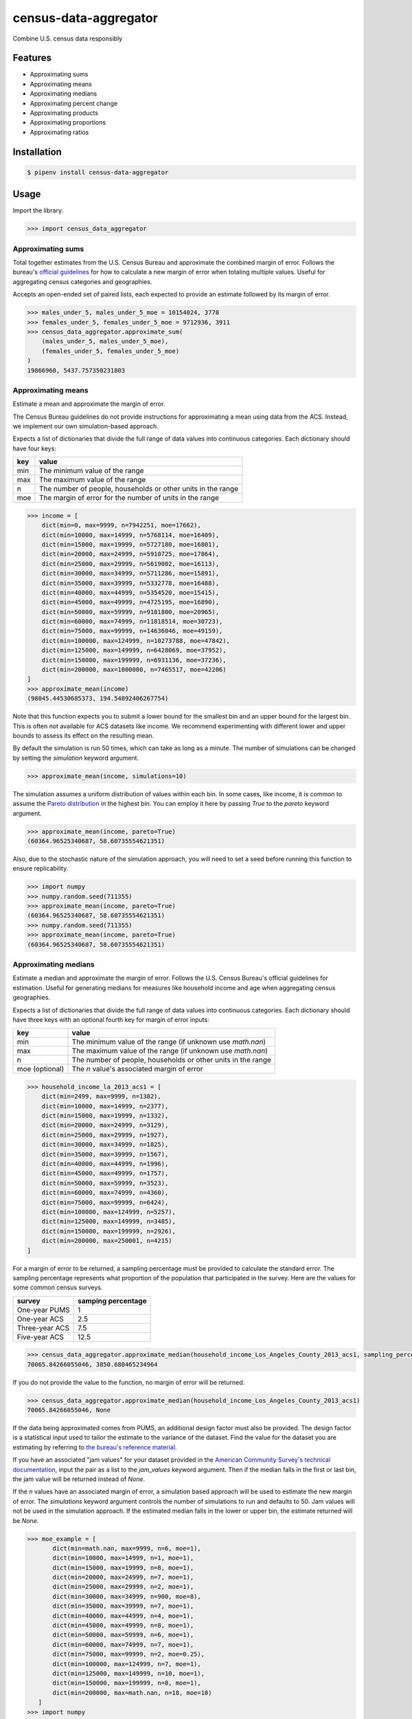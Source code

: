 census-data-aggregator
======================

Combine U.S. census data responsibly


Features
^^^^^^^^

* Approximating sums
* Approximating means
* Approximating medians
* Approximating percent change
* Approximating products
* Approximating proportions
* Approximating ratios


Installation
^^^^^^^^^^^^

.. code-block:: bash

   $ pipenv install census-data-aggregator


Usage
^^^^^

Import the library.

.. code-block:: python

   >>> import census_data_aggregator


Approximating sums
~~~~~~~~~~~~~~~~~~

Total together estimates from the U.S. Census Bureau and approximate the combined margin of error. Follows the bureau's `official guidelines <https://www.documentcloud.org/documents/6162551-20180418-MOE.html>`_ for how to calculate a new margin of error when totaling multiple values. Useful for aggregating census categories and geographies.

Accepts an open-ended set of paired lists, each expected to provide an estimate followed by its margin of error.

.. code-block:: python

  >>> males_under_5, males_under_5_moe = 10154024, 3778
  >>> females_under_5, females_under_5_moe = 9712936, 3911
  >>> census_data_aggregator.approximate_sum(
      (males_under_5, males_under_5_moe),
      (females_under_5, females_under_5_moe)
  )
  19866960, 5437.757350231803


Approximating means
~~~~~~~~~~~~~~~~~~~

Estimate a mean and approximate the margin of error.

The Census Bureau guidelines do not provide instructions for approximating a mean using data from the ACS. Instead, we implement our own simulation-based approach.

Expects a list of dictionaries that divide the full range of data values into continuous categories. Each dictionary should have four keys:

.. list-table::
  :header-rows: 1

  * - key
    - value
  * - min
    - The minimum value of the range
  * - max
    - The maximum value of the range
  * - n
    - The number of people, households or other units in the range
  * - moe
    - The margin of error for the number of units in the range

.. code-block:: python

    >>> income = [
        dict(min=0, max=9999, n=7942251, moe=17662),
        dict(min=10000, max=14999, n=5768114, moe=16409),
        dict(min=15000, max=19999, n=5727180, moe=16801),
        dict(min=20000, max=24999, n=5910725, moe=17864),
        dict(min=25000, max=29999, n=5619002, moe=16113),
        dict(min=30000, max=34999, n=5711286, moe=15891),
        dict(min=35000, max=39999, n=5332778, moe=16488),
        dict(min=40000, max=44999, n=5354520, moe=15415),
        dict(min=45000, max=49999, n=4725195, moe=16890),
        dict(min=50000, max=59999, n=9181800, moe=20965),
        dict(min=60000, max=74999, n=11818514, moe=30723),
        dict(min=75000, max=99999, n=14636046, moe=49159),
        dict(min=100000, max=124999, n=10273788, moe=47842),
        dict(min=125000, max=149999, n=6428069, moe=37952),
        dict(min=150000, max=199999, n=6931136, moe=37236),
        dict(min=200000, max=1000000, n=7465517, moe=42206)
    ]
    >>> approximate_mean(income)
    (98045.44530685373, 194.54892406267754)

Note that this function expects you to submit a lower bound for the smallest bin and an upper bound for the largest bin. This is often not available for ACS datasets like income. We recommend experimenting with different lower and upper bounds to assess its effect on the resulting mean.

By default the simulation is run 50 times, which can take as long as a minute. The number of simulations can be changed by setting the `simulation` keyword argument.

.. code-block:: python

     >>> approximate_mean(income, simulations=10)

The simulation assumes a uniform distribution of values within each bin. In some cases, like income, it is common to assume the `Pareto distribution <https://en.wikipedia.org/wiki/Pareto_distribution>`_ in the highest bin. You can employ it here by passing `True` to the `pareto` keyword argument.

.. code-block:: python

     >>> approximate_mean(income, pareto=True)
     (60364.96525340687, 58.60735554621351)

Also, due to the stochastic nature of the simulation approach, you will need to set a seed before running this function to ensure replicability.

.. code-block:: python

     >>> import numpy
     >>> numpy.random.seed(711355)
     >>> approximate_mean(income, pareto=True)
     (60364.96525340687, 58.60735554621351)
     >>> numpy.random.seed(711355)
     >>> approximate_mean(income, pareto=True)
     (60364.96525340687, 58.60735554621351)


Approximating medians
~~~~~~~~~~~~~~~~~~~~~

Estimate a median and approximate the margin of error. Follows the U.S. Census Bureau's official guidelines for estimation. Useful for generating medians for measures like household income and age when aggregating census geographies.

Expects a list of dictionaries that divide the full range of data values into continuous categories. Each dictionary should have three keys with an optional fourth key for margin of error inputs:

.. list-table::
  :header-rows: 1

  * - key
    - value
  * - min
    - The minimum value of the range (if unknown use `math.nan`)
  * - max
    - The maximum value of the range (if unknown use `math.nan`)
  * - n
    - The number of people, households or other units in the range
  * - moe (optional)
    - The `n` value's associated margin of error


.. code-block:: python

  >>> household_income_la_2013_acs1 = [
      dict(min=2499, max=9999, n=1382),
      dict(min=10000, max=14999, n=2377),
      dict(min=15000, max=19999, n=1332),
      dict(min=20000, max=24999, n=3129),
      dict(min=25000, max=29999, n=1927),
      dict(min=30000, max=34999, n=1825),
      dict(min=35000, max=39999, n=1567),
      dict(min=40000, max=44999, n=1996),
      dict(min=45000, max=49999, n=1757),
      dict(min=50000, max=59999, n=3523),
      dict(min=60000, max=74999, n=4360),
      dict(min=75000, max=99999, n=6424),
      dict(min=100000, max=124999, n=5257),
      dict(min=125000, max=149999, n=3485),
      dict(min=150000, max=199999, n=2926),
      dict(min=200000, max=250001, n=4215)
  ]

For a margin of error to be returned, a sampling percentage must be provided to calculate the standard error. The sampling percentage represents what proportion of the population that participated in the survey. Here are the values for some common census surveys.

.. list-table::
  :header-rows: 1

  * - survey
    - samping percentage
  * - One-year PUMS
    - 1
  * - One-year ACS
    - 2.5
  * - Three-year ACS
    - 7.5
  * - Five-year ACS
    - 12.5

.. code-block:: python

    >>> census_data_aggregator.approximate_median(household_income_Los_Angeles_County_2013_acs1, sampling_percentage=2.5)
    70065.84266055046, 3850.680465234964

If you do not provide the value to the function, no margin of error will be returned.

.. code-block:: python

  >>> census_data_aggregator.approximate_median(household_income_Los_Angeles_County_2013_acs1)
  70065.84266055046, None

If the data being approximated comes from PUMS, an additional design factor must also be provided. 
The design factor is a statistical input used to tailor the estimate to the variance of the dataset. 
Find the value for the dataset you are estimating by referring to `the bureau's reference material <https://www.census.gov/programs-surveys/acs/technical-documentation/pums/documentation.html>`_.

If you have an associated "jam values" for your dataset provided in the `American Community Survey's technical documentation <https://www.documentcloud.org/documents/6165752-2017-SummaryFile-Tech-Doc.html#document/p20/a508561>`_, input the pair as a list to the `jam_values` keyword argument. 
Then if the median falls in the first or last bin, the jam value will be returned instead of `None`.
        
If the `n` values have an associated margin of error, a simulation based approach will be used to estimate the new margin of error. The `simulations` keyword argument controls the number of simulations to run and defaults to 50.
Jam values will not be used in the simulation approach. If the estimated median falls in the lower or upper bin, the estimate returned will be `None`.


.. code-block:: python

     >>> moe_example = [
            dict(min=math.nan, max=9999, n=6, moe=1),
            dict(min=10000, max=14999, n=1, moe=1),
            dict(min=15000, max=19999, n=8, moe=1),
            dict(min=20000, max=24999, n=7, moe=1),
            dict(min=25000, max=29999, n=2, moe=1),
            dict(min=30000, max=34999, n=900, moe=8),
            dict(min=35000, max=39999, n=7, moe=1),
            dict(min=40000, max=44999, n=4, moe=1),
            dict(min=45000, max=49999, n=8, moe=1),
            dict(min=50000, max=59999, n=6, moe=1),
            dict(min=60000, max=74999, n=7, moe=1),
            dict(min=75000, max=99999, n=2, moe=0.25),
            dict(min=100000, max=124999, n=7, moe=1),
            dict(min=125000, max=149999, n=10, moe=1),
            dict(min=150000, max=199999, n=8, moe=1),
            dict(min=200000, max=math.nan, n=18, moe=10)
        ]
     >>> import numpy
     >>> numpy.random.seed(711355)
     >>> approximate_median(moe_example, design_factor=1, sampling_percentage=5*2.5, simulations=50, jam_values=[2499, 200001])
     (32644.851568840597, 33.0019114324823)

Approximating percent change
~~~~~~~~~~~~~~~~~~~~~~~~~~~~

Calculates the percent change between two estimates and approximates its margin of error. Follows the bureau's `ACS handbook <https://www.documentcloud.org/documents/6177941-Acs-General-Handbook-2018-ch08.html>`_.

Accepts two paired lists, each expected to provide an estimate followed by its margin of error. The first input should be the earlier estimate in the comparison. The second input should be the later estimate.

Returns both values as percentages multiplied by 100.

.. code-block:: python

    >>> single_women_in_fairfax_before = 135173, 3860
    >>> single_women_in_fairfax_after = 139301, 4047
    >>> census_data_aggregator.approximate_percentchange(
      single_women_in_fairfax_before,
      single_women_in_fairfax_after
    )
    3.0538643072211165, 4.198069852261231


Approximating products
~~~~~~~~~~~~~~~~~~~~~~

Calculates the product of two estimates and approximates its margin of error. Follows the bureau's `ACS handbook <https://www.documentcloud.org/documents/6177941-Acs-General-Handbook-2018-ch08.html>`_.

Accepts two paired lists, each expected to provide an estimate followed by its margin of error.

.. code-block:: python

   >>> owner_occupied_units = 74506512, 228238
   >>> single_family_percent = 0.824, 0.001
   >>> census_data_aggregator.approximate_product(
       owner_occupied_units,
       single_family_percent
   )
   61393366, 202289


Approximating proportions
~~~~~~~~~~~~~~~~~~~~~~~~~

Calculate an estimate's proportion of another estimate and approximate the margin of error. Follows the bureau's `ACS handbook <https://www.documentcloud.org/documents/6177941-Acs-General-Handbook-2018-ch08.html>`_. Simply multiply the result by 100 for a percentage. Recommended when the first value is smaller than the second.

Accepts two paired lists, each expected to provide an estimate followed by its margin of error. The numerator goes in first. The denominator goes in second. In cases where the numerator is not a subset of the denominator, the bureau recommends using the approximate_ratio method instead.

.. code-block:: python

  >>> single_women_in_virginia = 203119, 5070
  >>> total_women_in_virginia = 690746, 831
  >>> census_data_aggregator.approximate_proportion(
      single_women_in_virginia,
      total_women_in_virginia
  )
  0.322, 0.008


Approximating ratios
~~~~~~~~~~~~~~~~~~~~

Calculate the ratio between two estimates and approximate its margin of error. Follows the bureau's `ACS handbook <https://www.documentcloud.org/documents/6177941-Acs-General-Handbook-2018-ch08.html>`_.

Accepts two paired lists, each expected to provide an estimate followed by its margin of error. The numerator goes in first. The denominator goes in second. In cases where the numerator is a subset of the denominator, the bureau recommends uses the approximate_proportion method.

.. code-block:: python

  >>> single_men_in_virginia = 226840, 5556
  >>> single_women_in_virginia = 203119, 5070
  >>> census_data_aggregator.approximate_ratio(
      single_men_in_virginia,
      single_women_in_virginia
  )
  1.117, 0.039


A note from the experts
^^^^^^^^^^^^^^^^^^^^^^^

The California State Data Center's Demographic Research Unit `notes <https://www.documentcloud.org/documents/6165014-How-to-Recalculate-a-Median.html#document/p4/a508562>`_\ :

..

   The user should be aware that the formulas are actually approximations that overstate the MOE compared to the more precise methods based on the actual survey returns that the Census Bureau uses. Therefore, the calculated MOEs will be higher, or more conservative, than those found in published tabulations for similarly-sized areas. This knowledge may affect the level of error you are willing to accept.


The American Community Survey's handbook `adds <https://www.documentcloud.org/documents/6177941-Acs-General-Handbook-2018-ch08.html#document/p3/a509993>`_\ :

..

   As the number of estimates involved in a sum or difference increases, the results of the approximation formula become increasingly different from the [standard error] derived directly from the ACS microdata. Users are encouraged to work with the fewest number of estimates possible.


References
^^^^^^^^^^

This module was designed to conform with the Census Bureau's April 18, 2018, presentation `"Using American Community Survey Estimates and Margin of Error" <https://www.documentcloud.org/documents/6162551-20180418-MOE.html>`_\ , the bureau's `PUMS Accuracy statement <https://www.documentcloud.org/documents/6165603-2013-2017AccuracyPUMS.html>`_ and the California State Data Center's 2016 edition of `"Recalculating medians and their margins of error for aggregated ACS data." <https://www.documentcloud.org/documents/6165014-How-to-Recalculate-a-Median.html>`_\ , and the Census Bureau's `ACS 2018 General Handbook Chapter 8, "Calculating Measures of Error for Derived Estimates" <https://www.documentcloud.org/documents/6177941-Acs-General-Handbook-2018-ch08.html>`_
